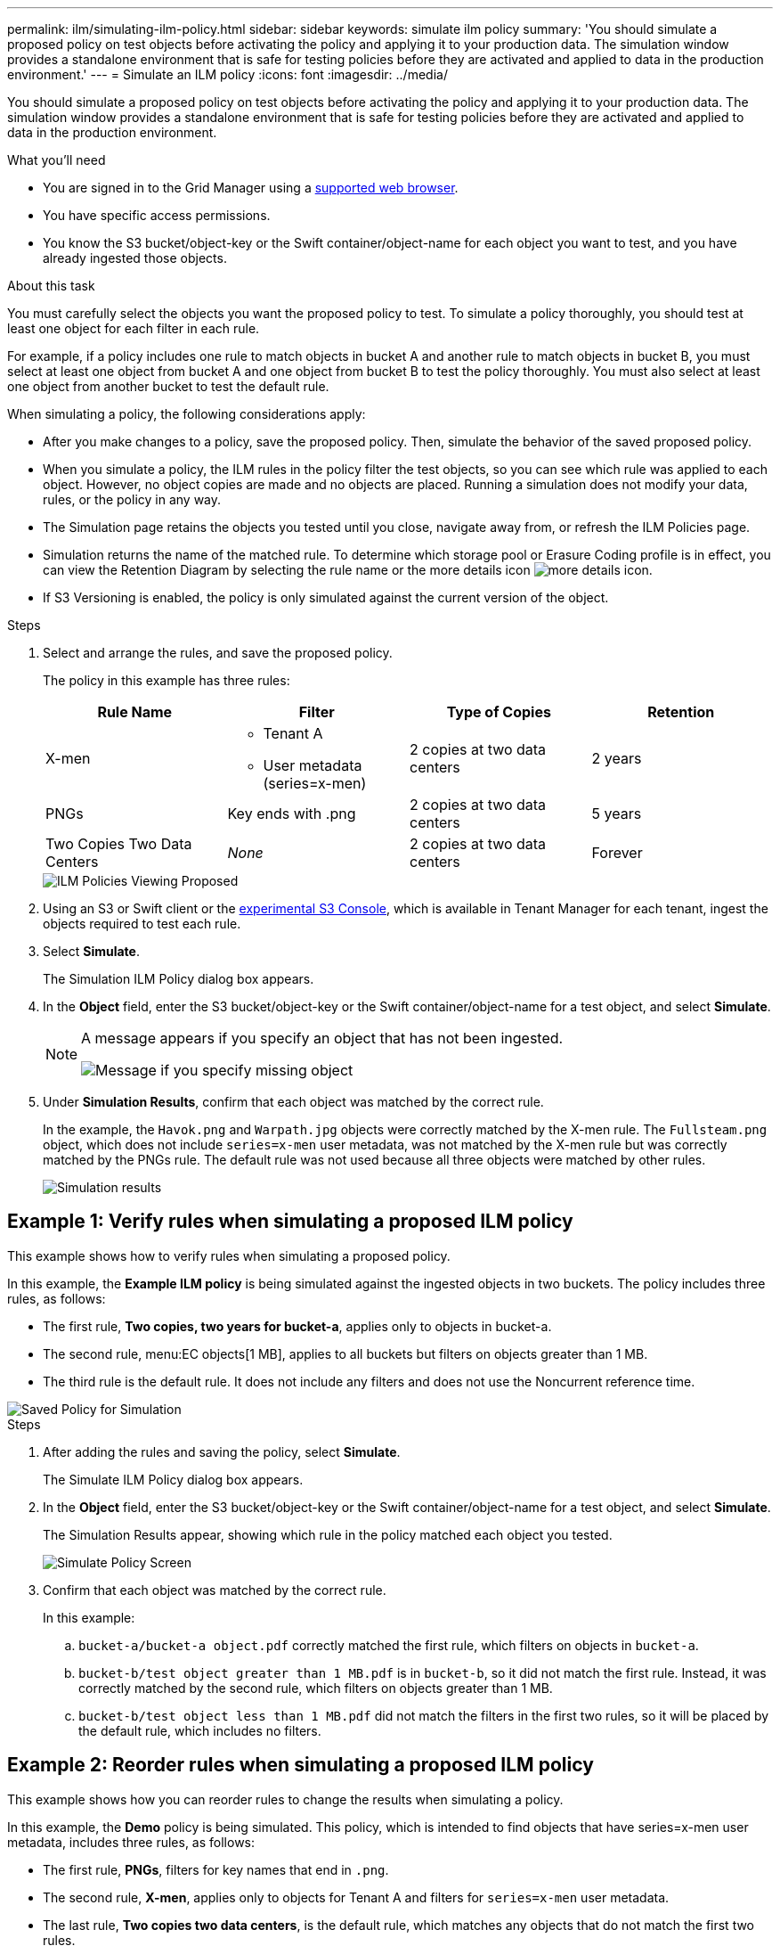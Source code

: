 ---
permalink: ilm/simulating-ilm-policy.html
sidebar: sidebar
keywords: simulate ilm policy
summary: 'You should simulate a proposed policy on test objects before activating the policy and applying it to your production data. The simulation window provides a standalone environment that is safe for testing policies before they are activated and applied to data in the production environment.'
---
= Simulate an ILM policy
:icons: font
:imagesdir: ../media/

[.lead]
You should simulate a proposed policy on test objects before activating the policy and applying it to your production data. The simulation window provides a standalone environment that is safe for testing policies before they are activated and applied to data in the production environment.

.What you'll need

* You are signed in to the Grid Manager using a xref:../admin/web-browser-requirements.adoc[supported web browser].
* You have specific access permissions.
* You know the S3 bucket/object-key or the Swift container/object-name for each object you want to test, and you have already ingested those objects.

.About this task

You must carefully select the objects you want the proposed policy to test. To simulate a policy thoroughly, you should test at least one object for each filter in each rule.

For example, if a policy includes one rule to match objects in bucket A and another rule to match objects in bucket B, you must select at least one object from bucket A and one object from bucket B to test the policy thoroughly. You must also select at least one object from another bucket to test the default rule.

When simulating a policy, the following considerations apply:

* After you make changes to a policy, save the proposed policy. Then, simulate the behavior of the saved proposed policy.
* When you simulate a policy, the ILM rules in the policy filter the test objects, so you can see which rule was applied to each object. However, no object copies are made and no objects are placed. Running a simulation does not modify your data, rules, or the policy in any way.
* The Simulation page retains the objects you tested until you close, navigate away from, or refresh the ILM Policies page.
* Simulation returns the name of the matched rule. To determine which storage pool or Erasure Coding profile is in effect, you can view the Retention Diagram by selecting the rule name or the more details icon image:../media/icon_nms_more_details.gif[more details icon].
* If S3 Versioning is enabled, the policy is only simulated against the current version of the object.

.Steps

. Select and arrange the rules, and save the proposed policy.
+
The policy in this example has three rules:
+
[cols="1a,1a,1a,1a" options="header"]
|===
| Rule Name| Filter| Type of Copies| Retention

|X-men
|
 ** Tenant A
 ** User metadata (series=x-men)
|2 copies at two data centers
|2 years

|PNGs
|Key ends with .png
|2 copies at two data centers
|5 years

|Two Copies Two Data Centers
|_None_
|2 copies at two data centers
|Forever
|===
+
image::../media/ilm_policies_viewing_proposed.png[ILM Policies Viewing Proposed]

. Using an S3 or Swift client or the xref:../tenant/use-s3-console.adoc[experimental S3 Console], which is available in Tenant Manager for each tenant, ingest the objects required to test each rule.

. Select *Simulate*.
+
The Simulation ILM Policy dialog box appears.

. In the *Object* field, enter the S3 bucket/object-key or the Swift container/object-name for a test object, and select *Simulate*.
+
[NOTE]
====
A message appears if you specify an object that has not been ingested.

image::../media/object_not_available_for_simulation.gif[Message if you specify missing object]
====

. Under *Simulation Results*, confirm that each object was matched by the correct rule.
+
In the example, the `Havok.png` and `Warpath.jpg` objects were correctly matched by the X-men rule. The `Fullsteam.png` object, which does not include `series=x-men` user metadata, was not matched by the X-men rule but was correctly matched by the PNGs rule. The default rule was not used because all three objects were matched by other rules.
+
image::../media/ilm_policy_simulation_results.gif[Simulation results]


== Example 1: Verify rules when simulating a proposed ILM policy

This example shows how to verify rules when simulating a proposed policy.

In this example, the *Example ILM policy* is being simulated against the ingested objects in two buckets. The policy includes three rules, as follows:

* The first rule, *Two copies, two years for bucket-a*, applies only to objects in bucket-a.
* The second rule, menu:EC objects[1 MB], applies to all buckets but filters on objects greater than 1 MB.
* The third rule is the default rule. It does not include any filters and does not use the Noncurrent reference time.

image::../media/saved_policy_for_simulation.png[Saved Policy for Simulation]

.Steps
. After adding the rules and saving the policy, select *Simulate*.
+
The Simulate ILM Policy dialog box appears.

. In the *Object* field, enter the S3 bucket/object-key or the Swift container/object-name for a test object, and select *Simulate*.
+
The Simulation Results appear, showing which rule in the policy matched each object you tested.
+
image::../media/simulate_policy_screen.png[Simulate Policy Screen]

. Confirm that each object was matched by the correct rule.
+
In this example:

 .. `bucket-a/bucket-a object.pdf` correctly matched the first rule, which filters on objects in `bucket-a`.
 .. `bucket-b/test object greater than 1 MB.pdf` is in `bucket-b`, so it did not match the first rule. Instead, it was correctly matched by the second rule, which filters on objects greater than 1 MB.
 .. `bucket-b/test object less than 1 MB.pdf` did not match the filters in the first two rules, so it will be placed by the default rule, which includes no filters.

== Example 2: Reorder rules when simulating a proposed ILM policy

This example shows how you can reorder rules to change the results when simulating a policy.

In this example, the *Demo* policy is being simulated. This policy, which is intended to find objects that have series=x-men user metadata, includes three rules, as follows:

* The first rule, *PNGs*, filters for key names that end in `.png`.
* The second rule, *X-men*, applies only to objects for Tenant A and filters for `series=x-men` user metadata.
* The last rule, *Two copies two data centers*, is the default rule, which matches any objects that do not match the first two rules.

image::../media/simulate_reorder_rules_pngs_rule.png[Example 2: Reordering rules when simulating a proposed ILM policy]

.Steps
. After adding the rules and saving the policy, select *Simulate*.
. In the *Object* field, enter the S3 bucket/object-key or the Swift container/object-name for a test object, and select *Simulate*.
+
The Simulation Results appear, showing that the `Havok.png` object was matched by the *PNGs* rule.
+
image::../media/simulate_reorder_rules_pngs_result.gif[Example 2: Reordering rules when simulating a proposed ILM policy]
+
However, the rule that the `Havok.png` object was meant to test was the *X-men* rule.

. To resolve the issue, reorder the rules.
 .. Select *Finish* to close the Simulate ILM Policy page.
 .. Select *Edit* to edit the policy.
 .. Drag the *X-men* rule to the top of the list.
+
image::../media/simulate_reorder_rules_correct_rule.png[Simulate - Reorder Rules - Correct Rule]

 .. Select *Save*.
. Select *Simulate*.
+
The objects you previously tested are re-evaluated against the updated policy, and the new simulation results are shown. In the example, the Rule Matched column shows that the `Havok.png` object now matches the X-men metadata rule, as expected. The Previous Match column shows that the PNGs rule matched the object in the previous simulation.
+
image::../media/simulate_reorder_rules_correct_result.gif[Example 2: Reordering rules when simulating a proposed ILM policy]
+
NOTE: If you stay on the Configure Policies page, you can re-simulate a policy after making changes without needing to re-enter the names of the test objects.

== Example 3: Correct a rule when simulating a proposed ILM policy

This example shows how to simulate a policy, correct a rule in the policy, and continue the simulation.

In this example, the *Demo* policy is being simulated. This policy is intended to find objects that have `series=x-men` user metadata. However, unexpected results occurred when simulating this policy against the `Beast.jpg` object. Instead of matching the X-men metadata rule, the object matched the default rule, Two copies two data centers.

image::../media/simulate_results_for_object_wrong_metadata.png[Example 3: Correcting a rule when simulating a proposed ILM policy]

When a test object is not matched by the expected rule in the policy, you must examine each rule in the policy and correct any errors.

.Steps

. For each rule in the policy, view the rule settings by selecting the rule name or the more details icon image:../media/icon_nms_more_details.gif[more details icon] on any dialog box where the rule is displayed.
. Review the rule's tenant account, reference time, and filtering criteria.
+
In this example, the metadata for the X-men rule includes an error. The metadata value was entered as "`x-men1`" instead of "`x-men.`"
+
image::../media/simulate_rules_select_rule_popup_with_wrong_metadata.png[Example 3: Correcting a rule when simulating a proposed ILM policy]

. To resolve the error, correct the rule, as follows:
 ** If the rule is part of the proposed policy, you can either clone the rule or remove the rule from the policy and then edit it.
 ** If the rule is part of the active policy, you must clone the rule. You cannot edit or remove a rule from the active policy.
+
[cols="1a,3a" options="header"]
|===
| Option| Description
a|
Clone the rule
a|

 .. Select *ILM* > *Rules*.
 .. Select the incorrect rule, and select *Clone*.
 .. Change the incorrect information, and select *Save*.
 .. Select *ILM* > *Policies*.
 .. Select the proposed policy, and select *Edit*.
 .. Select *Select Rules*.
 .. Select the check box for the new rule, uncheck the check box for the original rule, and select *Apply*.
 .. Select *Save*.

a|
Edit the rule
a|
 .. Select the proposed policy, and select *Edit*.
 .. Select the delete icon image:../media/icon_nms_delete_new.gif[delete icon] to remove the incorrect rule, and select *Save*.
 .. Select *ILM* > *Rules*.
 .. Select the incorrect rule, and select *Edit*.
 .. Change the incorrect information, and select *Save*.
 .. Select *ILM* > *Policies*.
 .. Select the proposed policy, and select *Edit*.
 .. Select the corrected rule, select *Apply*, and select *Save*.

+
|===
. Perform the simulation again.
+
NOTE: Because you navigated away from the ILM Policies page to edit the rule, the objects you previously entered for simulation are no longer displayed. You must re-enter the names of the objects.
+
In this example, the corrected X-men rule now matches the `Beast.jpg` object based on the `series=x-men` user metadata, as expected.
+
image::../media/simulate_results_for_object_corrected_metadata.gif[Example 3: Correcting a rule when simulating a proposed ILM policy]
